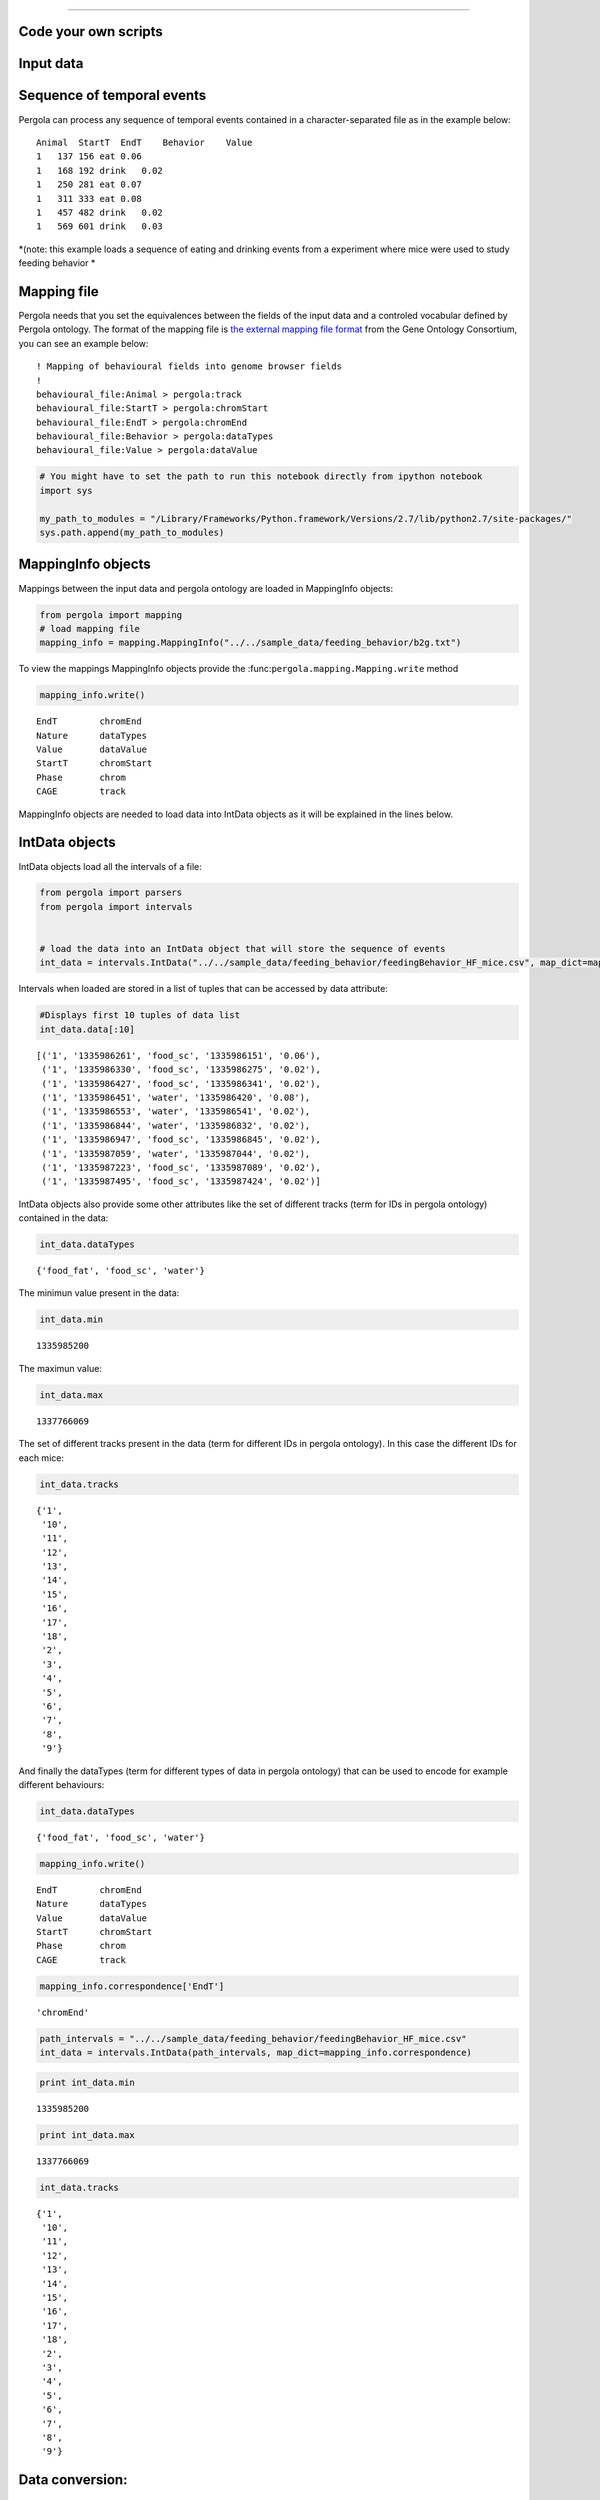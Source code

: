 
.. \_getting\_start:
====================

Code your own scripts
=====================

Input data
==========

Sequence of temporal events
===========================

Pergola can process any sequence of temporal events contained in a
character-separated file as in the example below:

::

    Animal  StartT  EndT    Behavior    Value
    1   137 156 eat 0.06
    1   168 192 drink   0.02
    1   250 281 eat 0.07
    1   311 333 eat 0.08
    1   457 482 drink   0.02
    1   569 601 drink   0.03

*(note: this example loads a sequence of eating and drinking events from
a experiment where mice were used to study feeding behavior *

Mapping file
============

Pergola needs that you set the equivalences between the fields of the
input data and a controled vocabular defined by Pergola ontology. The
format of the mapping file is `the external mapping file
format <http://geneontology.org/page/external-mapping-file-format>`__
from the Gene Ontology Consortium, you can see an example below:

::

    ! Mapping of behavioural fields into genome browser fields
    !
    behavioural_file:Animal > pergola:track
    behavioural_file:StartT > pergola:chromStart
    behavioural_file:EndT > pergola:chromEnd
    behavioural_file:Behavior > pergola:dataTypes
    behavioural_file:Value > pergola:dataValue

.. code:: python

    # You might have to set the path to run this notebook directly from ipython notebook
    import sys
    
    my_path_to_modules = "/Library/Frameworks/Python.framework/Versions/2.7/lib/python2.7/site-packages/"
    sys.path.append(my_path_to_modules)

MappingInfo objects
===================

Mappings between the input data and pergola ontology are loaded in
MappingInfo objects:

.. code:: python

    from pergola import mapping
    # load mapping file 
    mapping_info = mapping.MappingInfo("../../sample_data/feeding_behavior/b2g.txt")

To view the mappings MappingInfo objects provide the
:func:``pergola.mapping.Mapping.write`` method

.. code:: python

    mapping_info.write()


.. parsed-literal::

    EndT 	chromEnd
    Nature 	dataTypes
    Value 	dataValue
    StartT 	chromStart
    Phase 	chrom
    CAGE 	track


MappingInfo objects are needed to load data into IntData objects as it
will be explained in the lines below.

IntData objects
===============

IntData objects load all the intervals of a file:

.. code:: python

    from pergola import parsers
    from pergola import intervals
    
    
    # load the data into an IntData object that will store the sequence of events
    int_data = intervals.IntData("../../sample_data/feeding_behavior/feedingBehavior_HF_mice.csv", map_dict=mapping_info.correspondence)


Intervals when loaded are stored in a list of tuples that can be
accessed by data attribute:

.. code:: python

    #Displays first 10 tuples of data list
    int_data.data[:10]




.. parsed-literal::

    [('1', '1335986261', 'food_sc', '1335986151', '0.06'),
     ('1', '1335986330', 'food_sc', '1335986275', '0.02'),
     ('1', '1335986427', 'food_sc', '1335986341', '0.02'),
     ('1', '1335986451', 'water', '1335986420', '0.08'),
     ('1', '1335986553', 'water', '1335986541', '0.02'),
     ('1', '1335986844', 'water', '1335986832', '0.02'),
     ('1', '1335986947', 'food_sc', '1335986845', '0.02'),
     ('1', '1335987059', 'water', '1335987044', '0.02'),
     ('1', '1335987223', 'food_sc', '1335987089', '0.02'),
     ('1', '1335987495', 'food_sc', '1335987424', '0.02')]



IntData objects also provide some other attributes like the set of
different tracks (term for IDs in pergola ontology) contained in the
data:

.. code:: python

    int_data.dataTypes




.. parsed-literal::

    {'food_fat', 'food_sc', 'water'}



The minimun value present in the data:

.. code:: python

    int_data.min




.. parsed-literal::

    1335985200



The maximun value:

.. code:: python

    int_data.max




.. parsed-literal::

    1337766069



The set of different tracks present in the data (term for different IDs
in pergola ontology). In this case the different IDs for each mice:

.. code:: python

    int_data.tracks




.. parsed-literal::

    {'1',
     '10',
     '11',
     '12',
     '13',
     '14',
     '15',
     '16',
     '17',
     '18',
     '2',
     '3',
     '4',
     '5',
     '6',
     '7',
     '8',
     '9'}



And finally the dataTypes (term for different types of data in pergola
ontology) that can be used to encode for example different behaviours:

.. code:: python

    int_data.dataTypes




.. parsed-literal::

    {'food_fat', 'food_sc', 'water'}



.. code:: python

    mapping_info.write()


.. parsed-literal::

    EndT 	chromEnd
    Nature 	dataTypes
    Value 	dataValue
    StartT 	chromStart
    Phase 	chrom
    CAGE 	track


.. code:: python

    mapping_info.correspondence['EndT']




.. parsed-literal::

    'chromEnd'



.. code:: python

    path_intervals = "../../sample_data/feeding_behavior/feedingBehavior_HF_mice.csv"
    int_data = intervals.IntData(path_intervals, map_dict=mapping_info.correspondence)

.. code:: python

    print int_data.min


.. parsed-literal::

    1335985200


.. code:: python

    print int_data.max


.. parsed-literal::

    1337766069


.. code:: python

    int_data.tracks




.. parsed-literal::

    {'1',
     '10',
     '11',
     '12',
     '13',
     '14',
     '15',
     '16',
     '17',
     '18',
     '2',
     '3',
     '4',
     '5',
     '6',
     '7',
     '8',
     '9'}



Data conversion:
================

GenomicContainer is a generic class from which three subclasses derive:

Track objects
=============

Data can be loaded into a Track objects by read function. This function
allows to convert the intervals to relative values using the first time
point as 0:

.. code:: python

    int_data_read = int_data.read(relative_coord=True)



.. parsed-literal::

    Relative coordinates set to: True


.. code:: python

    int_data_read.list_tracks




.. parsed-literal::

    {'1',
     '10',
     '11',
     '12',
     '13',
     '14',
     '15',
     '16',
     '17',
     '18',
     '2',
     '3',
     '4',
     '5',
     '6',
     '7',
     '8',
     '9'}



.. code:: python

    int_data_read.range_values




.. parsed-literal::

    [0.02, 4.46]



.. code:: python

    dict_bed = int_data_read.convert(mode='bed')

.. code:: python

    #dict_bed = data_read.convert(mode='bed')
    for key in dict_bed:
        print "key.......: ",key#del
        bedSingle = dict_bed [key]
        print "::::::::::::::",bedSingle.dataTypes


.. parsed-literal::

    key.......:  ('12', 'food_sc')
    :::::::::::::: food_sc
    key.......:  ('7', 'food_sc')
    :::::::::::::: food_sc
    key.......:  ('14', 'water')
    :::::::::::::: water
    key.......:  ('1', 'food_sc')
    :::::::::::::: food_sc
    key.......:  ('12', 'food_fat')
    :::::::::::::: food_fat
    key.......:  ('2', 'food_sc')
    :::::::::::::: food_sc
    key.......:  ('10', 'food_fat')
    :::::::::::::: food_fat
    key.......:  ('15', 'food_sc')
    :::::::::::::: food_sc
    key.......:  ('17', 'water')
    :::::::::::::: water
    key.......:  ('6', 'food_fat')
    :::::::::::::: food_fat
    key.......:  ('14', 'food_fat')
    :::::::::::::: food_fat
    key.......:  ('5', 'food_sc')
    :::::::::::::: food_sc
    key.......:  ('18', 'food_fat')
    :::::::::::::: food_fat
    key.......:  ('2', 'water')
    :::::::::::::: water
    key.......:  ('11', 'water')
    :::::::::::::: water
    key.......:  ('16', 'food_fat')
    :::::::::::::: food_fat
    key.......:  ('16', 'water')
    :::::::::::::: water
    key.......:  ('14', 'food_sc')
    :::::::::::::: food_sc
    key.......:  ('11', 'food_sc')
    :::::::::::::: food_sc
    key.......:  ('4', 'water')
    :::::::::::::: water
    key.......:  ('3', 'food_sc')
    :::::::::::::: food_sc
    key.......:  ('2', 'food_fat')
    :::::::::::::: food_fat
    key.......:  ('10', 'water')
    :::::::::::::: water
    key.......:  ('9', 'water')
    :::::::::::::: water
    key.......:  ('4', 'food_sc')
    :::::::::::::: food_sc
    key.......:  ('8', 'water')
    :::::::::::::: water
    key.......:  ('7', 'water')
    :::::::::::::: water
    key.......:  ('17', 'food_sc')
    :::::::::::::: food_sc
    key.......:  ('9', 'food_sc')
    :::::::::::::: food_sc
    key.......:  ('12', 'water')
    :::::::::::::: water
    key.......:  ('6', 'water')
    :::::::::::::: water
    key.......:  ('16', 'food_sc')
    :::::::::::::: food_sc
    key.......:  ('5', 'water')
    :::::::::::::: water
    key.......:  ('10', 'food_sc')
    :::::::::::::: food_sc
    key.......:  ('13', 'water')
    :::::::::::::: water
    key.......:  ('8', 'food_fat')
    :::::::::::::: food_fat
    key.......:  ('1', 'water')
    :::::::::::::: water
    key.......:  ('3', 'water')
    :::::::::::::: water
    key.......:  ('18', 'food_sc')
    :::::::::::::: food_sc
    key.......:  ('6', 'food_sc')
    :::::::::::::: food_sc
    key.......:  ('15', 'water')
    :::::::::::::: water
    key.......:  ('18', 'water')
    :::::::::::::: water
    key.......:  ('4', 'food_fat')
    :::::::::::::: food_fat
    key.......:  ('13', 'food_sc')
    :::::::::::::: food_sc
    key.......:  ('8', 'food_sc')
    :::::::::::::: food_sc


.. code:: python

    bed_12_food_sc = dict_bed[('2', 'food_sc')]

.. code:: python

    bed_12_food_sc.range_values




.. parsed-literal::

    ['0.02', '0.540000000000001']



.. code:: python

    type(bed_12_food_sc)




.. parsed-literal::

    pergola.tracks.Bed



.. code:: python

    bed_12_food_sc.data    
    
    # Code to print the data inside a bed object (generator object)
    #for row in bed_12_food_sc.data:
    #    print row




.. parsed-literal::

    <generator object track_convert2bed at 0x1059968c0>



.. code:: python

    dict_bedGraph = int_data_read.convert(mode='bedGraph')

.. code:: python

    for key in dict_bedGraph:
        print "key.......: ",key#del
        bedGraphSingle = dict_bedGraph [key]
        print "::::::::::::::",bedGraphSingle.dataTypes


.. parsed-literal::

    key.......:  ('12', 'food_sc')
    :::::::::::::: food_sc
    key.......:  ('7', 'food_sc')
    :::::::::::::: food_sc
    key.......:  ('14', 'water')
    :::::::::::::: water
    key.......:  ('1', 'food_sc')
    :::::::::::::: food_sc
    key.......:  ('12', 'food_fat')
    :::::::::::::: food_fat
    key.......:  ('2', 'food_sc')
    :::::::::::::: food_sc
    key.......:  ('10', 'food_fat')
    :::::::::::::: food_fat
    key.......:  ('15', 'food_sc')
    :::::::::::::: food_sc
    key.......:  ('17', 'water')
    :::::::::::::: water
    key.......:  ('6', 'food_fat')
    :::::::::::::: food_fat
    key.......:  ('14', 'food_fat')
    :::::::::::::: food_fat
    key.......:  ('5', 'food_sc')
    :::::::::::::: food_sc
    key.......:  ('18', 'food_fat')
    :::::::::::::: food_fat
    key.......:  ('2', 'water')
    :::::::::::::: water
    key.......:  ('11', 'water')
    :::::::::::::: water
    key.......:  ('16', 'food_fat')
    :::::::::::::: food_fat
    key.......:  ('16', 'water')
    :::::::::::::: water
    key.......:  ('14', 'food_sc')
    :::::::::::::: food_sc
    key.......:  ('11', 'food_sc')
    :::::::::::::: food_sc
    key.......:  ('4', 'water')
    :::::::::::::: water
    key.......:  ('3', 'food_sc')
    :::::::::::::: food_sc
    key.......:  ('2', 'food_fat')
    :::::::::::::: food_fat
    key.......:  ('10', 'water')
    :::::::::::::: water
    key.......:  ('9', 'water')
    :::::::::::::: water
    key.......:  ('4', 'food_sc')
    :::::::::::::: food_sc
    key.......:  ('8', 'water')
    :::::::::::::: water
    key.......:  ('7', 'water')
    :::::::::::::: water
    key.......:  ('17', 'food_sc')
    :::::::::::::: food_sc
    key.......:  ('9', 'food_sc')
    :::::::::::::: food_sc
    key.......:  ('12', 'water')
    :::::::::::::: water
    key.......:  ('6', 'water')
    :::::::::::::: water
    key.......:  ('16', 'food_sc')
    :::::::::::::: food_sc
    key.......:  ('5', 'water')
    :::::::::::::: water
    key.......:  ('10', 'food_sc')
    :::::::::::::: food_sc
    key.......:  ('13', 'water')
    :::::::::::::: water
    key.......:  ('8', 'food_fat')
    :::::::::::::: food_fat
    key.......:  ('1', 'water')
    :::::::::::::: water
    key.......:  ('3', 'water')
    :::::::::::::: water
    key.......:  ('18', 'food_sc')
    :::::::::::::: food_sc
    key.......:  ('6', 'food_sc')
    :::::::::::::: food_sc
    key.......:  ('15', 'water')
    :::::::::::::: water
    key.......:  ('18', 'water')
    :::::::::::::: water
    key.......:  ('4', 'food_fat')
    :::::::::::::: food_fat
    key.......:  ('13', 'food_sc')
    :::::::::::::: food_sc
    key.......:  ('8', 'food_sc')
    :::::::::::::: food_sc


.. code:: python

    bedG_8_food_sc = dict_bedGraph[('8', 'food_sc')]

Track object
============

.. code:: python

    bedG_8_food_sc.data
    
    # Code to print the data inside a bed object (generator object)
    #for row in bedG_8_food_sc:
    #    print row




.. parsed-literal::

    <generator object track_convert2bedGraph at 0x1058dbbe0>



.. code:: python

    type(int_data_read)




.. parsed-literal::

    pergola.tracks.Track



.. code:: python

    type(int_data_read.data)




.. parsed-literal::

    list



.. code:: python

    int_data_read.range_values




.. parsed-literal::

    [0.02, 4.46]



.. code:: python

    int_data_read.list_tracks




.. parsed-literal::

    {'1',
     '10',
     '11',
     '12',
     '13',
     '14',
     '15',
     '16',
     '17',
     '18',
     '2',
     '3',
     '4',
     '5',
     '6',
     '7',
     '8',
     '9'}



.. code:: python

    int_data_read.data[-10]




.. parsed-literal::

    ('18', 1778342, 'food_fat', 1778315, '0.0800000000000001')



Primero poner todo lo que se puede hacer con el intdata y luego ya poner
el resto

.. code:: python

    int_data_read.dataTypes




.. parsed-literal::

    {'food_fat', 'food_sc', 'water'}



.. code:: python

    #data_read.convert(mode=write_format, tracks=sel_tracks, tracks_merge=tracks2merge, 
    #                                 data_types=data_types_list, dataTypes_actions=dataTypes_act, 
    #                                 window=window_size) 

.. code:: python

    mapping.write_chr (int_data_read)


.. parsed-literal::

    Chromosome fasta like file will be dump into "/Users/jespinosa/git/pergola/doc/notebooks" as it has not been set using path_w
    Genome fasta file created: /Users/jespinosa/git/pergola/doc/notebooks/chr1.fa


.. code:: python

    # Generate a cytoband file and a bed file with phases
    mapping.write_cytoband(int_data, end = int_data.max - int_data.min, delta=43200, start_phase="dark", lab_bed=False)


.. parsed-literal::

    Cytoband like file will be dump into "/Users/jespinosa/git/pergola/doc/notebooks" as it has not been set using path_w
    Bed files with phases will be dump into "/Users/jespinosa/git/pergola/doc/notebooks" as it has not been set using path_w


.. code:: python

    #data_read = intData.read(relative_coord=True, multiply_t=1)
    data_read = int_data.read(relative_coord=True)


.. parsed-literal::

    Relative coordinates set to: True


.. code:: python

    #for i in data_read.data:
    #        print i

.. code:: python

    data_type_col = {'food_sc': 'orange', 'food_fat':'blue'}

.. code:: python

    bed_str = data_read.convert(mode="bed", data_types=["food_sc", "food_fat"], dataTypes_actions="all", 
                                color_restrictions=data_type_col)


.. parsed-literal::

    Removed data types are: water


.. code:: python

    for key in bed_str:
        bedSingle = bed_str[key]
        bedSingle.save_track()


.. parsed-literal::

    No path selected, files dump into path:  /Users/jespinosa/git/pergola/doc/notebooks
    File tr_8_dt_food_fat_food_sc.bed generated
    No path selected, files dump into path: 

.. parsed-literal::

    Data type color gradient already set 'food_fat'.
    Data type color gradient already set 'food_sc'.
    Data type color gradient already set 'food_fat'.

.. parsed-literal::

     /Users/jespinosa/git/pergola/doc/notebooks
    File tr_7_dt_food_sc.bed generated
    No path selected, files dump into path:  /Users/jespinosa/git/pergola/doc/notebooks
    File tr_6_dt_food_fat_food_sc.bed generated
    No path selected, files dump into path: 

.. parsed-literal::

    
    Data type color gradient already set 'food_sc'.
    Data type color gradient already set 'food_fat'.
    Data type color gradient already set 'food_sc'.
    Data type color gradient already set 'food_fat'.

.. parsed-literal::

     /Users/jespinosa/git/pergola/doc/notebooks
    File tr_14_dt_food_fat_food_sc.bed generated
    No path selected, files dump into path: 

.. parsed-literal::

    
    Data type color gradient already set 'food_sc'.
    Data type color gradient already set 'food_fat'.

.. parsed-literal::

     /Users/jespinosa/git/pergola/doc/notebooks
    File tr_3_dt_food_sc.bed generated
    No path selected, files dump into path:  /Users/jespinosa/git/pergola/doc/notebooks
    File tr_2_dt_food_fat_food_sc.bed generated
    No path selected, files dump into path:  /Users/jespinosa/git/pergola/doc/notebooks
    File tr_5_dt_food_sc.bed generated
    No path selected, files dump into path: 

.. parsed-literal::

    
    Data type color gradient already set 'food_sc'.
    Data type color gradient already set 'food_fat'.
    Data type color gradient already set 'food_sc'.
    Data type color gradient already set 'food_fat'.
    Data type color gradient already set 'food_sc'.
    Data type color gradient already set 'food_fat'.

.. parsed-literal::

     /Users/jespinosa/git/pergola/doc/notebooks
    File tr_10_dt_food_fat_food_sc.bed generated
    No path selected, files dump into path: 

.. parsed-literal::

    
    Data type color gradient already set 'food_sc'.
    Data type color gradient already set 'food_fat'.
    Data type color gradient already set 'food_sc'.
    Data type color gradient already set 'food_fat'.

.. parsed-literal::

     /Users/jespinosa/git/pergola/doc/notebooks
    File tr_1_dt_food_sc.bed generated
    No path selected, files dump into path:  /Users/jespinosa/git/pergola/doc/notebooks
    File tr_18_dt_food_fat_food_sc.bed generated
    No path selected, files dump into path: 

.. parsed-literal::

    
    Data type color gradient already set 'food_sc'.
    Data type color gradient already set 'food_fat'.

.. parsed-literal::

     /Users/jespinosa/git/pergola/doc/notebooks
    File tr_17_dt_food_sc.bed generated
    No path selected, files dump into path:  /Users/jespinosa/git/pergola/doc/notebooks
    File tr_16_dt_food_fat_food_sc.bed generated
    No path selected, files dump into path: 

.. parsed-literal::

    
    Data type color gradient already set 'food_sc'.
    Data type color gradient already set 'food_fat'.
    Data type color gradient already set 'food_sc'.
    Data type color gradient already set 'food_fat'.

.. parsed-literal::

     /Users/jespinosa/git/pergola/doc/notebooks
    File tr_9_dt_food_sc.bed generated
    No path selected, files dump into path:  /Users/jespinosa/git/pergola/doc/notebooks
    File tr_4_dt_food_fat_food_sc.bed generated
    No path selected, files dump into path: 

.. parsed-literal::

    
    Data type color gradient already set 'food_sc'.
    Data type color gradient already set 'food_fat'.
    Data type color gradient already set 'food_sc'.
    Data type color gradient already set 'food_fat'.

.. parsed-literal::

     /Users/jespinosa/git/pergola/doc/notebooks
    File tr_13_dt_food_sc.bed generated
    No path selected, files dump into path:  /Users/jespinosa/git/pergola/doc/notebooks
    File tr_12_dt_food_fat_food_sc.bed generated
    No path selected, files dump into path: 

.. parsed-literal::

    
    Data type color gradient already set 'food_sc'.
    Data type color gradient already set 'food_fat'.
    Data type color gradient already set 'food_sc'.
    Data type color gradient already set 'food_fat'.
    Data type color gradient already set 'food_sc'.
    Data type color gradient already set 'food_fat'.
    Data type color gradient already set 'food_sc'.


.. parsed-literal::

     /Users/jespinosa/git/pergola/doc/notebooks
    File tr_15_dt_food_sc.bed generated
    No path selected, files dump into path:  /Users/jespinosa/git/pergola/doc/notebooks
    File tr_11_dt_food_sc.bed generated


Output data
===========

Bed file
========

::

    track type=bed name="1_eat" description="1 eat" visibility=2 itemRgb="On" priority=20
    chr1    137.0   156.0   ""  0.06    +   137.0   156.0   51,254,51
    chr1    250.0   281.0   ""  0.07    +   250.0   281.0   0,254,0
    chr1    311.0   333.0   ""  0.08    +   311.0   333.0   25,115,25

::

    track type=bed name="1_eat" description="1 eat" visibility=2 itemRgb="On" priority=20
    chr1    0   19  ""  0.06    +   0   19  51,254,51
    chr1    113 144 ""  0.07    +   113 144 0,254,0
    chr1    174 196 ""  0.08    +   174 196 25,115,25

.. code:: python

    data_type_col_bedGraph = {'food_sc':'orange', 'food_fat_food_sc':'blue'}

.. code:: python

    bedGraph_str = data_read.convert(mode="bedGraph", window=1800, data_types=["food_sc", "food_fat"], dataTypes_actions="all", color_restrictions=data_type_col_bedGraph)


.. parsed-literal::

    Data type color gradient already set 'food_fat_food_sc'.
    Data type color gradient already set 'food_sc'.


.. parsed-literal::

    Removed data types are: water


.. code:: python

    for key in bedGraph_str:
        bedGraph_single = bedGraph_str[key]
        bedGraph_single.save_track()


.. parsed-literal::

    No path selected, files dump into path:  /Users/jespinosa/git/pergola/doc/notebooks
    File tr_8_dt_food_fat_food_sc.bedGraph generated
    No path selected, files dump into path:  /Users/jespinosa/git/pergola/doc/notebooks
    File tr_7_dt_food_sc.bedGraph generated
    No path selected, files dump into path:  /Users/jespinosa/git/pergola/doc/notebooks
    File tr_6_dt_food_fat_food_sc.bedGraph generated
    No path selected, files dump into path:  /Users/jespinosa/git/pergola/doc/notebooks
    File tr_14_dt_food_fat_food_sc.bedGraph generated
    No path selected, files dump into path:  /Users/jespinosa/git/pergola/doc/notebooks
    File tr_3_dt_food_sc.bedGraph generated
    No path selected, files dump into path:  /Users/jespinosa/git/pergola/doc/notebooks
    File tr_2_dt_food_fat_food_sc.bedGraph generated
    No path selected, files dump into path:  /Users/jespinosa/git/pergola/doc/notebooks
    File tr_5_dt_food_sc.bedGraph generated
    No path selected, files dump into path:  /Users/jespinosa/git/pergola/doc/notebooks
    File tr_10_dt_food_fat_food_sc.bedGraph generated
    No path selected, files dump into path:  /Users/jespinosa/git/pergola/doc/notebooks
    File tr_1_dt_food_sc.bedGraph generated
    No path selected, files dump into path:  /Users/jespinosa/git/pergola/doc/notebooks
    File tr_18_dt_food_fat_food_sc.bedGraph generated
    No path selected, files dump into path:  /Users/jespinosa/git/pergola/doc/notebooks
    File tr_17_dt_food_sc.bedGraph generated
    No path selected, files dump into path:  /Users/jespinosa/git/pergola/doc/notebooks
    File tr_16_dt_food_fat_food_sc.bedGraph generated
    No path selected, files dump into path:  /Users/jespinosa/git/pergola/doc/notebooks
    File tr_9_dt_food_sc.bedGraph generated
    No path selected, files dump into path:  /Users/jespinosa/git/pergola/doc/notebooks
    File tr_4_dt_food_fat_food_sc.bedGraph generated
    No path selected, files dump into path:  /Users/jespinosa/git/pergola/doc/notebooks
    File tr_13_dt_food_sc.bedGraph generated
    No path selected, files dump into path:  /Users/jespinosa/git/pergola/doc/notebooks
    File tr_12_dt_food_fat_food_sc.bedGraph generated
    No path selected, files dump into path:  /Users/jespinosa/git/pergola/doc/notebooks
    File tr_15_dt_food_sc.bedGraph generated
    No path selected, files dump into path:  /Users/jespinosa/git/pergola/doc/notebooks
    File tr_11_dt_food_sc.bedGraph generated


Output data
===========

bedGraph files
==============

::

    track type=bedGraph name="1_eat" description="1_eat" visibility=full color=0,254,0 altColor=25,115,25 priority=20
    chr1    0   30  0.06
    chr1    30  60  0
    chr1    60  90  0
    chr1    90  120 0.0158064516129
    chr1    120 150 0.0541935483871
    chr1    150 180 0.0218181818182
    chr1    180 210 0.0581818181818
    chr1    210 240 0

.. code:: python

    ## Bed file showing the files (recordings)
    # reading correspondence file
    mapping_file_data = mapping.MappingInfo("../../sample_data/feeding_behavior/f2g.txt")

.. code:: python

    mapping_file_data.write()


.. parsed-literal::

    Value 	dataValue
    EndT 	chromEnd
    StartT 	chromStart
    File 	track
    NameFile 	dataTypes


.. code:: python

    # Reading file info
    files_data = intervals.IntData("../../sample_data/feeding_behavior/files.csv", map_dict=mapping_file_data.correspondence)
    data_file_read = files_data.read(relative_coord=True)


.. parsed-literal::

    Relative coordinates set to: True


.. code:: python

    bed_file = data_file_read.convert(mode="bed", dataTypes_actions="all", tracks_merge=files_data.tracks)



.. parsed-literal::

    Tracks that will be merged are: 1 3 2 5 4 7 6 9 8


.. code:: python

    for key in bed_file:
        bed_file_single = bed_file[key]
        bed_file_single.save_track(name_file = "files_data")


.. parsed-literal::

    No path selected, files dump into path:  /Users/jespinosa/git/pergola/doc/notebooks
    File files_data.bed generated


.. code:: python

    # Reading phase info
    phase_data = intervals.IntData("../../sample_data/feeding_behavior/phases_exp.csv", map_dict=mapping_file_data.correspondence)
    data_phase_read = phase_data.read(relative_coord=True)


.. parsed-literal::

    Relative coordinates set to: True


.. code:: python

    bed_file = data_phase_read.convert(mode="bed", dataTypes_actions="all", tracks_merge=phase_data.tracks)


.. parsed-literal::

    Tracks that will be merged are: 1 2


.. code:: python

    for key in bed_file:
        bed_file_single = bed_file[key]
        bed_file_single.save_track(name_file = "phase_exp")


.. parsed-literal::

    No path selected, files dump into path:  /Users/jespinosa/git/pergola/doc/notebooks
    File phase_exp.bed generated


means bed file to delete

::

    chr1    1   1801    ""  1000    +   0   1   0.06
    chr1    137171  138971  ""  1000    +   132936  137171  0
    chr1    397442  399242  ""  1000    +   391684  397442  0
    chr1    568633  570433  ""  1000    +   563646  568633  0.125714

intermeal to delete

::

    chr1    1   30  ""  1000    +   1   30  0
    chr1    183 345 ""  1000    +   183 345 0
    chr1    502 924 ""  1000    +   502 924 0
